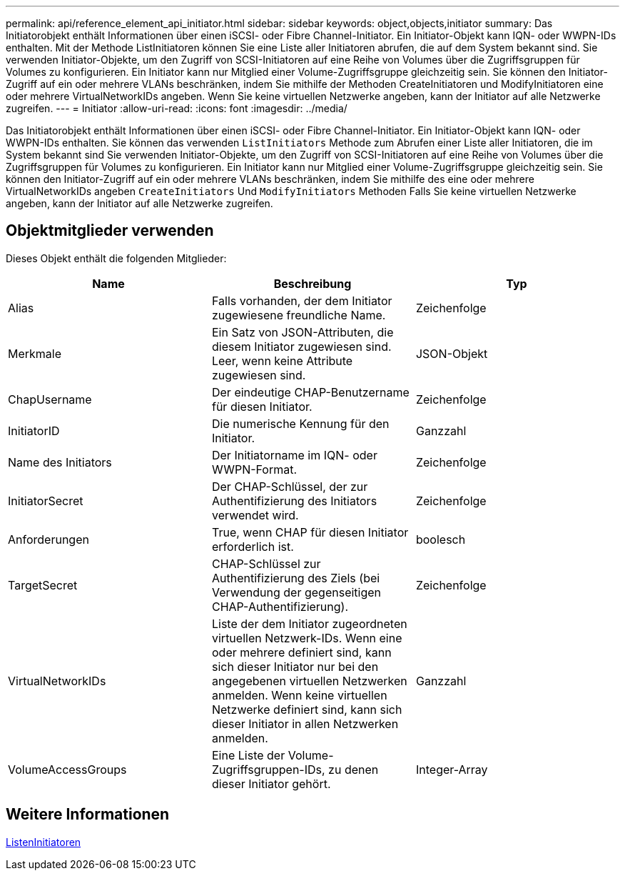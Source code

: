 ---
permalink: api/reference_element_api_initiator.html 
sidebar: sidebar 
keywords: object,objects,initiator 
summary: Das Initiatorobjekt enthält Informationen über einen iSCSI- oder Fibre Channel-Initiator. Ein Initiator-Objekt kann IQN- oder WWPN-IDs enthalten. Mit der Methode ListInitiatoren können Sie eine Liste aller Initiatoren abrufen, die auf dem System bekannt sind. Sie verwenden Initiator-Objekte, um den Zugriff von SCSI-Initiatoren auf eine Reihe von Volumes über die Zugriffsgruppen für Volumes zu konfigurieren. Ein Initiator kann nur Mitglied einer Volume-Zugriffsgruppe gleichzeitig sein. Sie können den Initiator-Zugriff auf ein oder mehrere VLANs beschränken, indem Sie mithilfe der Methoden CreateInitiatoren und ModifyInitiatoren eine oder mehrere VirtualNetworkIDs angeben. Wenn Sie keine virtuellen Netzwerke angeben, kann der Initiator auf alle Netzwerke zugreifen. 
---
= Initiator
:allow-uri-read: 
:icons: font
:imagesdir: ../media/


[role="lead"]
Das Initiatorobjekt enthält Informationen über einen iSCSI- oder Fibre Channel-Initiator. Ein Initiator-Objekt kann IQN- oder WWPN-IDs enthalten. Sie können das verwenden `ListInitiators` Methode zum Abrufen einer Liste aller Initiatoren, die im System bekannt sind Sie verwenden Initiator-Objekte, um den Zugriff von SCSI-Initiatoren auf eine Reihe von Volumes über die Zugriffsgruppen für Volumes zu konfigurieren. Ein Initiator kann nur Mitglied einer Volume-Zugriffsgruppe gleichzeitig sein. Sie können den Initiator-Zugriff auf ein oder mehrere VLANs beschränken, indem Sie mithilfe des eine oder mehrere VirtualNetworkIDs angeben `CreateInitiators` Und `ModifyInitiators` Methoden Falls Sie keine virtuellen Netzwerke angeben, kann der Initiator auf alle Netzwerke zugreifen.



== Objektmitglieder verwenden

Dieses Objekt enthält die folgenden Mitglieder:

|===
| Name | Beschreibung | Typ 


 a| 
Alias
 a| 
Falls vorhanden, der dem Initiator zugewiesene freundliche Name.
 a| 
Zeichenfolge



 a| 
Merkmale
 a| 
Ein Satz von JSON-Attributen, die diesem Initiator zugewiesen sind. Leer, wenn keine Attribute zugewiesen sind.
 a| 
JSON-Objekt



 a| 
ChapUsername
 a| 
Der eindeutige CHAP-Benutzername für diesen Initiator.
 a| 
Zeichenfolge



 a| 
InitiatorID
 a| 
Die numerische Kennung für den Initiator.
 a| 
Ganzzahl



 a| 
Name des Initiators
 a| 
Der Initiatorname im IQN- oder WWPN-Format.
 a| 
Zeichenfolge



 a| 
InitiatorSecret
 a| 
Der CHAP-Schlüssel, der zur Authentifizierung des Initiators verwendet wird.
 a| 
Zeichenfolge



 a| 
Anforderungen
 a| 
True, wenn CHAP für diesen Initiator erforderlich ist.
 a| 
boolesch



 a| 
TargetSecret
 a| 
CHAP-Schlüssel zur Authentifizierung des Ziels (bei Verwendung der gegenseitigen CHAP-Authentifizierung).
 a| 
Zeichenfolge



 a| 
VirtualNetworkIDs
 a| 
Liste der dem Initiator zugeordneten virtuellen Netzwerk-IDs. Wenn eine oder mehrere definiert sind, kann sich dieser Initiator nur bei den angegebenen virtuellen Netzwerken anmelden. Wenn keine virtuellen Netzwerke definiert sind, kann sich dieser Initiator in allen Netzwerken anmelden.
 a| 
Ganzzahl



 a| 
VolumeAccessGroups
 a| 
Eine Liste der Volume-Zugriffsgruppen-IDs, zu denen dieser Initiator gehört.
 a| 
Integer-Array

|===


== Weitere Informationen

xref:reference_element_api_listinitiators.adoc[ListenInitiatoren]
